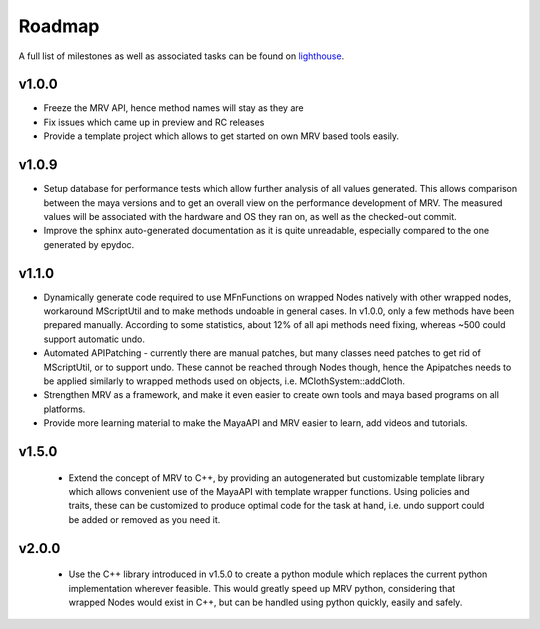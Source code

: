 #######
Roadmap
#######

A full list of milestones as well as associated tasks can be found on `lighthouse <http://byronimo.lighthouseapp.com/projects/51780-mrv/overview>`_.

******
v1.0.0
******
* Freeze the MRV API, hence method names will stay as they are
* Fix issues which came up in preview and RC releases
* Provide a template project which allows to get started on own MRV based tools easily.
 
******
v1.0.9
******
* Setup database for performance tests which allow further analysis of all values generated. This allows comparison between the maya versions and to get an overall view on the performance development of MRV. The measured values will be associated with the hardware and OS they ran on, as well as the checked-out commit.
* Improve the sphinx auto-generated documentation as it is quite unreadable, especially compared to the one generated by epydoc.
 
******
v1.1.0
******
* Dynamically generate code required to use MFnFunctions on wrapped Nodes natively with other wrapped nodes, workaround MScriptUtil and to make methods undoable in general cases. In v1.0.0, only a few methods have been prepared manually. According to some statistics, about 12% of all api methods need fixing, whereas ~500 could support automatic undo.
* Automated APIPatching - currently there are manual patches, but many classes need patches to get rid of MScriptUtil, or to support undo. These cannot be reached through Nodes though, hence the Apipatches needs to be applied similarly to wrapped methods used on objects, i.e. MClothSystem::addCloth.
 
* Strengthen MRV as a framework, and make it even easier to create own tools and maya based programs on all platforms.
 
* Provide more learning material to make the MayaAPI and MRV easier to learn, add videos and tutorials.
 
******
v1.5.0
******
 * Extend the concept of MRV to C++, by providing an autogenerated but customizable template library which allows convenient use of the MayaAPI with template wrapper functions. Using policies and traits, these can be customized to produce optimal code for the task at hand, i.e. undo support could be added or removed as you need it.
 
******
v2.0.0
******
 * Use the C++ library introduced in v1.5.0 to create a python module which replaces the current python implementation wherever feasible. This would greatly speed up MRV python, considering that wrapped Nodes would exist in C++, but can be handled using python quickly, easily and safely.
